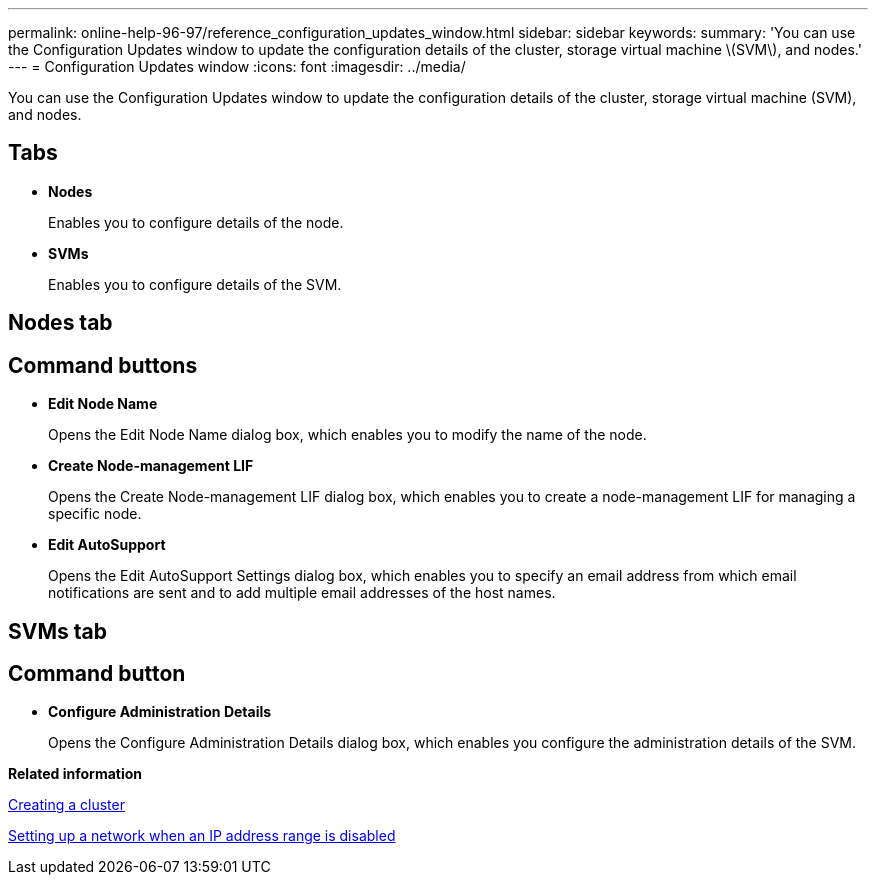 ---
permalink: online-help-96-97/reference_configuration_updates_window.html
sidebar: sidebar
keywords: 
summary: 'You can use the Configuration Updates window to update the configuration details of the cluster, storage virtual machine \(SVM\), and nodes.'
---
= Configuration Updates window
:icons: font
:imagesdir: ../media/

[.lead]
You can use the Configuration Updates window to update the configuration details of the cluster, storage virtual machine (SVM), and nodes.

== Tabs

* *Nodes*
+
Enables you to configure details of the node.

* *SVMs*
+
Enables you to configure details of the SVM.

== Nodes tab

== Command buttons

* *Edit Node Name*
+
Opens the Edit Node Name dialog box, which enables you to modify the name of the node.

* *Create Node-management LIF*
+
Opens the Create Node-management LIF dialog box, which enables you to create a node-management LIF for managing a specific node.

* *Edit AutoSupport*
+
Opens the Edit AutoSupport Settings dialog box, which enables you to specify an email address from which email notifications are sent and to add multiple email addresses of the host names.

== SVMs tab

== Command button

* *Configure Administration Details*
+
Opens the Configure Administration Details dialog box, which enables you configure the administration details of the SVM.

*Related information*

xref:task_creating_a_cluster.adoc[Creating a cluster]

xref:task_setting_up_a_network_when_the_ip_address_range_is_disabled.adoc[Setting up a network when an IP address range is disabled]
